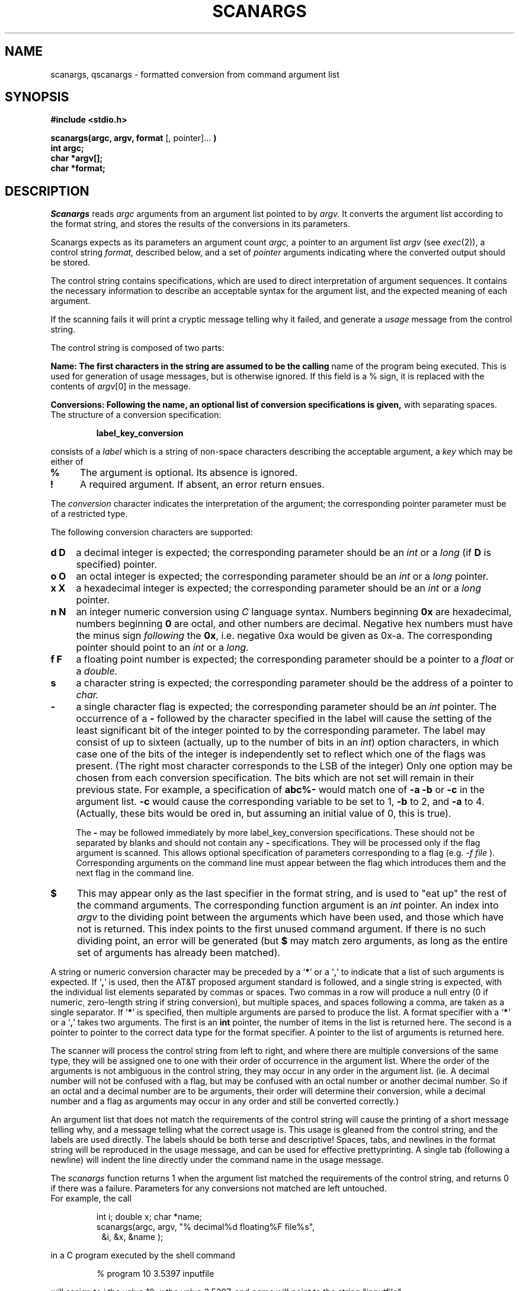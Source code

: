 .TH SCANARGS 3 "7/23/90"
.SH NAME
scanargs, qscanargs - formatted conversion from command argument list
.SH SYNOPSIS
.B "#include <stdio.h>"
.PP
.B "scanargs(argc, argv, format"
[, pointer]...
.B )
.br
.B "int argc;"
.br
.B "char *argv[];"
.br
.B "char *format;"
.SH DESCRIPTION
.I Scanargs
reads
.I argc
arguments from an argument list pointed to by
.I argv.
It converts the argument list according to the format string,
and stores the results of the conversions in its parameters.
.PP
Scanargs expects as its parameters an argument count
.I argc,
a pointer to an argument list
.I argv
(see
.IR exec (2)),
a control string
.I format,
described below, and a set of
.I pointer
arguments indicating where the converted output should be stored.
.PP
The control string contains specifications, which are used to direct
interpretation of argument sequences.  It contains
the necessary information to describe an acceptable
syntax for the argument list, and the expected meaning of each argument.
.PP
If the scanning fails it will print a cryptic
message telling why it failed, and generate a
.I usage
message from the control string.
.PP
The control string is composed of two parts:
.PP
.B Name:\ \
The first characters in the string are assumed to be the calling
name of the program being executed. This is used for generation of
usage messages, but is otherwise ignored.
If this field is a % sign, it is replaced with the contents of
.IR argv [0]
in the message.
.PP
.B Conversions:\ \
Following the name, an optional list of conversion specifications is given,
with separating spaces.  The structure of a conversion specification:
.RS
.PP
.B "label_key_conversion"
.RE
.PP
consists of a
.I label
which is a string of non-space characters describing the acceptable
argument, a
.I key
which may be either of
.TP 4
.B %
The argument is optional. Its absence is ignored.
.TP 4
.B !
A required argument. If absent, an error return ensues.
.PP
The
.I conversion
character indicates the interpretation of the argument; the corresponding
pointer parameter must be of a restricted type.
.PP
The following conversion characters are supported:
.TP 4
.B d D
a decimal integer is expected; the corresponding parameter should be an
.I int
or a
.I long
(if
.B D
is specified) pointer.
.TP 4
.B o O
an octal integer is expected; the corresponding parameter should be an
.I int
or a
.I long
pointer.
.TP 4
.B x X
a hexadecimal integer is expected; the corresponding parameter should be an
.I int
or a
.I long
pointer.
.TP 4
.B n N
an integer numeric conversion using
.I C
language syntax.  Numbers beginning
.B 0x
are hexadecimal, numbers beginning
.B 0
are octal, and other numbers are decimal.  Negative hex numbers must have
the minus sign
.I following
the
.BR 0x ,
i.e. negative 0xa would be given as 0x\-a.  The corresponding pointer
should point to an
.I int
or a
.I long.
.TP 4
.B f F
a floating point number is expected; the corresponding parameter should
be a pointer to a
.I float
or a
.I double.
.TP 4
.B s
a character string is expected; the corresponding parameter should be the
address of a pointer to
.I char.
.TP 4
.B \-
a single character flag is expected; the corresponding parameter should
be an
.I int
pointer.  The occurrence of a
.B \-
followed by the character specified in the label
will cause the setting of the least significant bit of the integer pointed to
by the corresponding parameter.  The label may consist of up to sixteen
(actually, up to the number of bits in an \fIint\fP) option
characters, in which case one of the bits of the integer is independently
set to reflect which one of the flags was present. (The right most character
corresponds to the LSB of the integer)  Only one option may be chosen from
each conversion specification.  The bits which are not set will remain in
their previous state.  For example, a specification of
.B abc%\-
would match one of
.B \-a \-b
or
.B \-c
in the argument list.
.B \-c
would cause the corresponding variable to be set to 1,
.B \-b
to 2, and
.B \-a
to 4.  (Actually, these bits would be ored in, but assuming an initial value
of 0, this is true).
.PP
.RS 4
The
.B \-
may be followed immediately by more label_key_conversion specifications.
These should not be separated by blanks and should not contain any
.B \-
specifications.  They will be processed only if the flag argument is scanned.
This allows optional specification of parameters corresponding to a flag
(e.g.
.I \-f file
).  Corresponding arguments on the command line must appear between the flag
which introduces them and the next flag in the command line.
.RE
.TP 4
.B $
This may appear only as the last specifier in the format string, and is used
to "eat up" the rest of the command arguments.  The corresponding function
argument is an
.I int
pointer.  An index into
.I argv
to the dividing point between the arguments which have been used, and those
which have not is returned.  This index points to the first unused command
argument.  If there is no such dividing point, an error
will be generated (but \fB$\fP may match zero arguments, as long as
the entire set of arguments has already been matched).
.PP
A string or numeric conversion character may be preceded by a
`\fB*\fP' or a `\fB,\fP' to indicate that a list of such arguments is
expected.  If `\fB,\fP' is used, then the AT&T proposed argument
standard is followed, and a single string is expected, with the
individual list elements separated by commas or spaces.  Two commas in
a row will produce a null entry (0 if numeric, zero-length string if
string conversion), but multiple spaces, and spaces following a comma,
are taken as a single separator.  If
`\fB*\fP'
is specified, then multiple arguments are parsed to produce the list.  A
format specifier with a
`\fB*\fP'
or a
`\fB,\fP'
takes two arguments.  The first is an
.B int
pointer, the number of items in the list is returned here.  The second is a
pointer to pointer to the correct data type for the format specifier.  A
pointer to the list of arguments is returned here.
.PP
The scanner will process the control string from left to right,
and where there are multiple conversions of the same type, they will
be assigned one to one with their order of occurrence in the argument list.
Where the order of the arguments is not ambiguous in the control string,
they may occur in any order in the argument list. (ie. A decimal number
will not be confused with a flag, but may
be confused with an octal number or another decimal number. So if an
octal and a decimal number are to be arguments, their order will determine
their conversion, while a decimal number and a flag as arguments may occur
in any order and still be converted correctly.)
.PP
An argument list that does not match the requirements of the control
string will cause the printing of a short message telling why, and
a message telling what the correct usage is.
This usage is gleaned from the control string, and the labels are used
directly.  The labels should be both terse and descriptive!  Spaces, tabs,
and newlines in the format string will be reproduced in the usage message,
and can be used for effective prettyprinting.  A single tab (following a
newline) will indent the line directly under the command name in the usage
message.
.PP
The
.I scanargs
function returns 1 when the argument list matched the requirements
of the control string, and returns 0 if there was a failure.
Parameters for any conversions not matched are left untouched.
.br
For example, the call
.RS
.PP
int i; double x; char *name;
.br
scanargs(argc, argv, "% decimal%d floating%F file%s",
.in 15
&i, &x, &name );
.RE
.PP
in a C program executed by the shell command
.RS
.PP
.I %
program 10 3.5397 inputfile
.RE
.PP
will assign to
.I i
the value 10,
.I x
the value 3.5397, and
.I name
will point to the string "inputfile".
.PP
If the program was executed by the shell command
.RS
.PP
.I %
program  3.4 .7 inputfile
.RE
.PP
the following would be printed on the standard error:
.RS
.PP
extra arguments not processed
.br
usage : program [decimal] [floating] [file]
.RE
.PP
because 3.4 matches the type of 'floating' and .7 matches
the type of 'file', leaving inputfile unmatched.
.PP
Finally, executing the command
.RS
.br
.I %
program 10
.RE
.br
would assign 10 to
.IR i ,
leaving
.I x
and
.I name
unaffected.
.PP
This call could be used for the
.IR diff (1)
command
.RS
.PP
int blanks; int flags; char *file1; char *file2;
.br
scanargs(argc, argv, "diff b%\- efh%\- file1!s file2!s",
.in 15
&blanks, &flags, &file1, &file2 );
.RE
.PP
and would only allow one of either
.BR \-e ", " \-f ,
or
.B \-h
to be chosen optionally, with
.B \-b
as an independent option.
.B File1
and
.B file2
are both required.
The usage message for this version of
.I diff
would be
.RS
.PP
usage : diff [\-b] \-{efh} file1 file2
.RE

This call could be used for a simplified version of the
.IR sed (1)
command
.RS
.PP
int efile; int noprint; char *script;
.br
char *file1; char *file2;
.br
scanargs(argc, argv,
.in 15
"sed n%\- f%\-editfile!s script%s file%s",
.in 15
&noprint, &efile, &file1, &script, &file2 );
.RE
.PP
If the
.B \-f
option is specified, then a file name must be given as the next string
argument.
The usage message for this version of
.I sed
would be
.RS
.PP
usage : sed [\-n] [\-f editfile] [script] file
.RE

.PP
Further notes on putting together a format string:
.PP
It is possible for conditional arguments to be confused with
arguments which stand alone.  For this reason, it is recommended that
all flags (and associated conditional arguments) be specified first in
the scanargs format string.  This ordering is not necessary for the
command line arguments, however.  The only case which could still cause
confusion if these rules are followed is illustrated below:
.br
.RS
format string:	"prog d%\-num%d othernum%d"
.br
command line:	prog \-d 9
.RE
.br
It is unclear whether the number 9 should be associated with the
.I num
parameter or the
.I othernum
parameter.
.I Scanargs
assigns it to the
.I num
parameter.  To force it to be associated with
.I othernum
the
command could be invoked as either
.br
.RS
		prog 9 \-d
.br
or		prog \-d \-\^\- 9
.RE
.br
The
.B \-\^\-
in the second example is interpreted as a flag, thereby
terminating the scan for arguments introduced by the
.BR \-d .
According to the proposed standard, an argument of
.B \-\^\-
is to be interpreted as terminating the optional arguments on a flag.
.PP
Note that if the format string in the above example were
.br
.RS
		"prog othernum%d d%\-num%d"
.RE
.br
it would be impossible to assign a value to
.I num
without also
assigning a value to
.I othernum.
A command line of
.RS
	prog -d 9
.RE
would match \fIothernum\fP with 9, leaving nothing to match \fInum\fP.
.SH SEE ALSO
exec(2), scanf(3S)
.SH DIAGNOSTICS
Returns 0 on error, 1 on success.
.SH AUTHOR
Gary Newman \(em Ampex Corporation
.br
Spencer W. Thomas \(em University of Utah
.SH BUGS
By its nature a call to scanargs defines a syntax
which may be ambiguous, and although the results may be surprising,
they are quite predictable.
